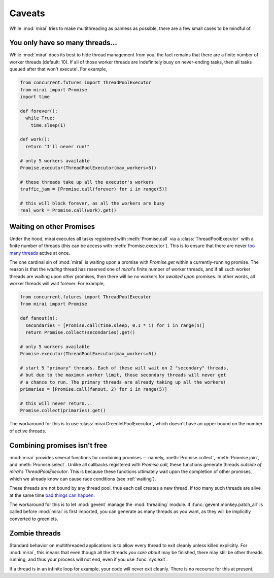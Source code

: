 Caveats
=======

.. module:: mirai

While :mod:`mirai` tries to make multithreading as painless as possible, there are a
few small cases to be mindful of.


You only have so many threads...
--------------------------------

While :mod:`mirai` does its best to hide thread management from you, the fact
remains that there are a finite number of worker threads (default: 10). If all
of those worker threads are indefinitely busy on never-ending tasks, then all
tasks queued after that won't execute!. For example,

.. code-block:: python

  from concurrent.futures import ThreadPoolExecutor
  from mirai import Promise
  import time

  def forever():
    while True:
      time.sleep(1)

  def work():
    return "I'll never run!"

  # only 5 workers available
  Promise.executor(ThreadPoolExecutor(max_workers=5))

  # these threads take up all the executor's workers
  traffic_jam = [Promise.call(forever) for i in range(5)]

  # this will block forever, as all the workers are busy
  real_work = Promise.call(work).get()


.. _waiting:

Waiting on other Promises
-------------------------

Under the hood, mirai executes all tasks registered with :meth:`Promise.call` via a
:class:`ThreadPoolExecutor` with a finite number of threads (this can be access with
:meth:`Promise.executor`). This is to ensure that there are never `too many threads`_
active at once.

.. _`too many threads`: http://www.jstorimer.com/blogs/workingwithcode/7970125-how-many-threads-is-too-many

The one cardinal sin of :mod:`mirai` is waiting upon a promise with
`Promise.get` within a currently-running promise. The reason is that the
*waiting* thread has reserved one of `mirai`'s finite number of worker
threads, and if all such worker threads are waiting upon *other* promises, then
there will be no workers for *awaited upon* promises. In other words, all
worker threads will wait forever. For example,

.. code-block:: python

  from concurrent.futures import ThreadPoolExecutor
  from mirai import Promise

  def fanout(n):
    secondaries = [Promise.call(time.sleep, 0.1 * i) for i in range(n)]
    return Promise.collect(secondaries).get()

  # only 5 workers available
  Promise.executor(ThreadPoolExecutor(max_workers=5))

  # start 5 "primary" threads. Each of these will wait on 2 "secondary" threads,
  # but due to the maximum worker limit, those secondary threads will never get
  # a chance to run. The primary threads are already taking up all the workers!
  primaries = [Promise.call(fanout, 2) for i in range(5)]

  # this will never return...
  Promise.collect(primaries).get()

The workaround for this is to use :class:`mirai.GreenletPoolExecutor`, which doesn't
have an upper bound on the number of active threads.


Combining promises isn't free
-----------------------------

:mod:`mirai` provides several functions for combining promises -- namely,
:meth:`Promise.collect`, :meth:`Promise.join`, and :meth:`Promise.select`.
Unlike all callbacks registered with `Promise.call`, these functions generate
threads *outside of mirai's ThreadPoolExecutor*. This is because these
functions ultimately wait upon the completion of other promises, which we
already know can cause race conditions (see :ref:`waiting`).

These threads are not bound by any thread pool, thus each call creates a new
thread. If too many such threads are alive at the same time `bad things can
happen`_.

The workaround for this is to let :mod:`gevent` manage the :mod:`threading`
module. If :func:`gevent.monkey.patch_all` is called before :mod:`mirai` is
first imported, you can generate as many threads as you want, as they will be
implicitly converted to greenlets.

.. _`bad things can happen`: http://www.jstorimer.com/blogs/workingwithcode/7970125-how-many-threads-is-too-many


Zombie threads
--------------

Standard behavior on multithreaded applications is to allow every thread to
exit cleanly unless killed explicitly. For :mod:`mirai`, this means that even
though all the threads *you care about* may be finished, there may still be
other threads running, and thus your process will not end, even if you use
:func:`sys.exit`.

If a thread is in an infinite loop for example, your code will never exit
cleanly. There is no recourse for this at present.
